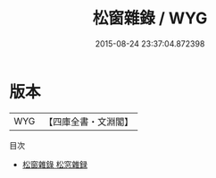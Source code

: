 #+TITLE: 松窗雜錄 / WYG
#+DATE: 2015-08-24 23:37:04.872398
* 版本
 |       WYG|【四庫全書・文淵閣】|
目次
 - [[file:KR3l0013_000.txt::000-1a][松窗雜錄 松窓雜録]]
